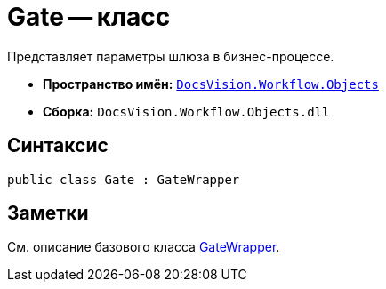 = Gate -- класс

Представляет параметры шлюза в бизнес-процессе.

* *Пространство имён:* `xref:api/DocsVision/Workflow/Objects/Objects_NS.adoc[DocsVision.Workflow.Objects]`
* *Сборка:* `DocsVision.Workflow.Objects.dll`

== Синтаксис

[source,csharp]
----
public class Gate : GateWrapper
----

== Заметки

См. описание базового класса xref:api/DocsVision/Workflow/Objects/GateWrapper_CL.adoc[GateWrapper].
